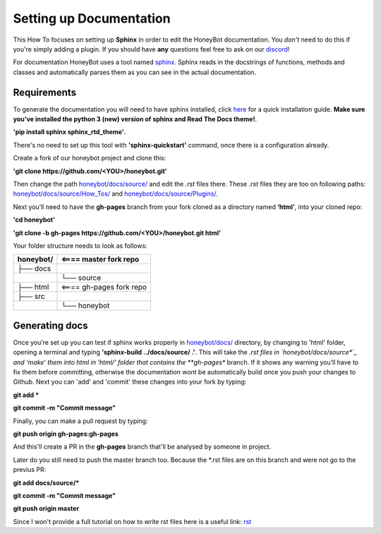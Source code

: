 *************************
Setting up Documentation
*************************

This How To focuses on setting up **Sphinx** in order to edit the HoneyBot documentation.
You *don't* need to do this if you're simply adding a plugin.
If you should have **any** questions feel free to ask on our discord_!

For documentation HoneyBot uses a tool named sphinx_. Sphinx reads in
the docstrings of functions, methods and classes and automatically parses
them as you can see in the actual documentation.

Requirements
^^^^^^^^^^^^

To generate the documentation you will need to have sphinx installed,
click here_ for a quick installation guide. **Make sure you've installed the
python 3 (new) version of sphinx and Read The Docs theme!**.

**'pip install sphinx sphinx_rtd_theme'**.

There's no need to set up this tool with **'sphinx-quickstart'** command, once there is a configuration already.

Create a fork of our honeybot project and clone this:

**'git clone https://github.com/<YOU>/honeybot.git'**

Then change the path `honeybot/docs/source/`_ and edit the *.rst* files there.
These *.rst* files they are too on following paths: `honeybot/docs/source/How_Tos/`_ and `honeybot/docs/source/Plugins/`_.

Next you’ll need to have the **gh-pages** branch from your fork cloned as a directory named **‘html’**, into your cloned repo:

**'cd honeybot'**

**'git clone -b gh-pages https://github.com/<YOU>/honeybot.git html'**

Your folder structure needs to look as follows:

+----------+----------------------------------+
| honeybot/|          <==== master fork repo  |
+==========+==================================+
| ├── docs |                                  |
+----------+----------------------------------+
| |        |└── source                        |
+----------+----------------------------------+
| ├── html |         <==== gh-pages fork repo |
+----------+----------------------------------+
| ├── src  |                                  |
+----------+----------------------------------+
|          |└── honeybot                      |
+----------+----------------------------------+

Generating docs
^^^^^^^^^^^^^^^

Once you’re set up you can test if sphinx works properly in `honeybot/docs/`_ directory, by changing to 'html' folder, opening a terminal and typing **'sphinx-build ../docs/source/ .'**. This will take the *.rst files in `honeybot/docs/source*`_ and ‘make’ them into html in 'html/' folder that contains the **gh-pages** branch. If it shows any warning you’ll have to fix them before committing, otherwise the documentation wont be automatically build once you push your changes to Github.
Next you can 'add' and 'commit' these changes into your fork by typing:

**git add \***

**git commit -m "Commit message"**

Finally, you can make a pull request by typing:

**git push origin gh-pages:gh-pages**

And this'll create a PR in the **gh-pages** branch that'll be analysed by someone in project.

Later do you still need to push the master branch too. Because the *.rst files are on this branch and were not go to the previus PR:

**git add docs/source/\***

**git commit -m "Commit message"**

**git push origin master**

Since I won't provide a full tutorial on how to write rst files here is a useful
link:
rst_

.. _sphinx: https://www.sphinx-doc.org/en/master/
.. _here: https://www.sphinx-doc.org/en/master/usage/quickstart.html
.. _discord: https://discordapp.com/invite/E6zD4XT
.. _rst: https://packagecontrol.io/packages/Restructured%20Text%20%28RST%29%20Snippets
.. _honeybot/docs/source/: https://github.com/pyhoneybot/honeybot/tree/master/docs/source
.. _honeybot/docs/source/How_Tos/: https://github.com/pyhoneybot/honeybot/tree/master/docs/source/How_Tos
.. _honeybot/docs/source/Plugins/: https://github.com/pyhoneybot/honeybot/tree/master/docs/source/Plugins
.. _honeybot/docs/: https://github.com/pyhoneybot/honeybot/tree/master/docs
.. _honeybot/docs/source*: https://github.com/pyhoneybot/honeybot/tree/master/docs/source